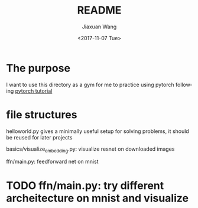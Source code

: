 #+TITLE: README
#+DATE: <2017-11-07 Tue>
#+AUTHOR: Jiaxuan Wang
#+EMAIL: jiaxuan@umich
#+OPTIONS: ':nil *:t -:t ::t <:t H:3 \n:nil ^:t arch:headline author:t c:nil
#+OPTIONS: creator:comment d:(not "LOGBOOK") date:t e:t email:nil f:t inline:t
#+OPTIONS: num:t p:nil pri:nil stat:t tags:t tasks:t tex:t timestamp:t toc:nil
#+OPTIONS: todo:t |:t
#+CREATOR: Emacs 25.1.1 (Org mode 8.2.10)
#+DESCRIPTION:
#+EXCLUDE_TAGS: noexport
#+KEYWORDS:
#+LANGUAGE: en
#+SELECT_TAGS: export
* The purpose

I want to use this directory as a gym for me to practice using pytorch
following [[https://github.com/yunjey/pytorch-tutorial][pytorch tutorial]]

* file structures

helloworld.py gives a minimally useful setup for solving problems, it should be
reused for later projects

basics/visualize_embedding.py: visualize resnet on downloaded images

ffn/main.py: feedforward net on mnist

* TODO ffn/main.py: try different archeitecture on mnist and visualize
